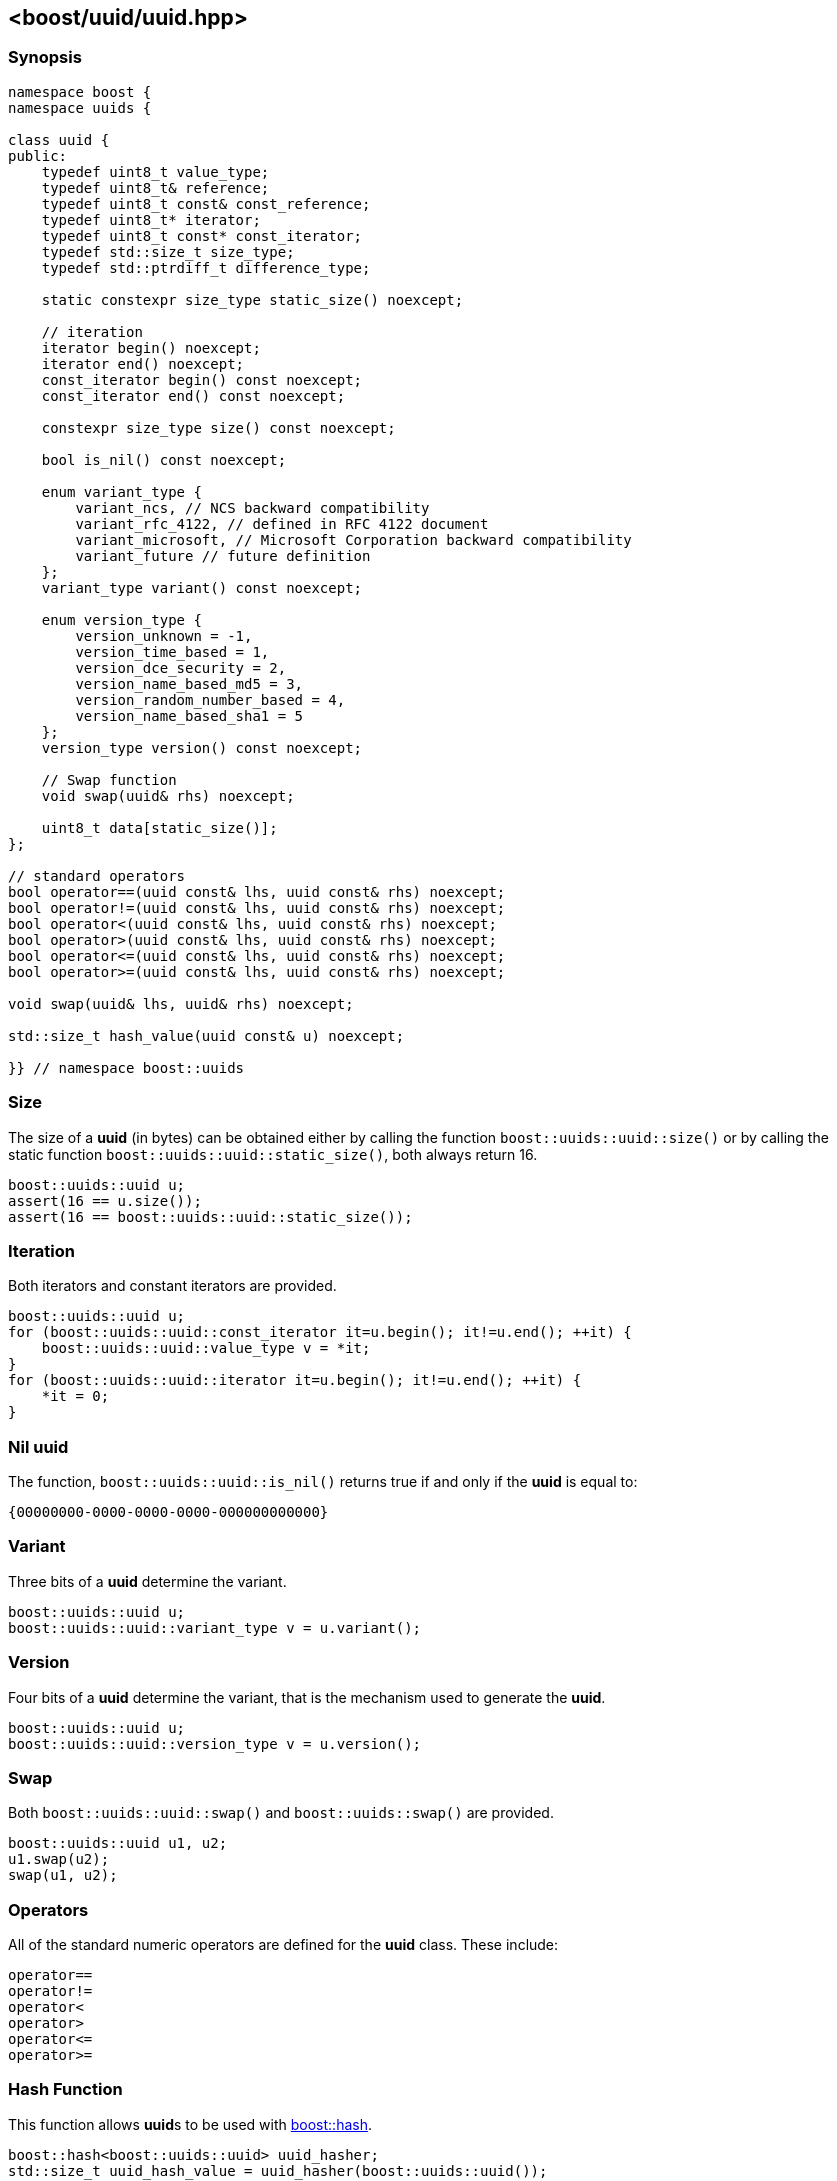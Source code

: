 [#uuid]
== <boost/uuid/uuid.hpp>

:idprefix: uuid_

=== Synopsis

[source,c++]
----
namespace boost {
namespace uuids {

class uuid {
public:
    typedef uint8_t value_type;
    typedef uint8_t& reference;
    typedef uint8_t const& const_reference;
    typedef uint8_t* iterator;
    typedef uint8_t const* const_iterator;
    typedef std::size_t size_type;
    typedef std::ptrdiff_t difference_type;

    static constexpr size_type static_size() noexcept;

    // iteration
    iterator begin() noexcept;
    iterator end() noexcept;
    const_iterator begin() const noexcept;
    const_iterator end() const noexcept;

    constexpr size_type size() const noexcept;

    bool is_nil() const noexcept;

    enum variant_type {
        variant_ncs, // NCS backward compatibility
        variant_rfc_4122, // defined in RFC 4122 document
        variant_microsoft, // Microsoft Corporation backward compatibility
        variant_future // future definition
    };
    variant_type variant() const noexcept;

    enum version_type {
        version_unknown = -1,
        version_time_based = 1,
        version_dce_security = 2,
        version_name_based_md5 = 3,
        version_random_number_based = 4,
        version_name_based_sha1 = 5
    };
    version_type version() const noexcept;

    // Swap function
    void swap(uuid& rhs) noexcept;

    uint8_t data[static_size()];
};

// standard operators
bool operator==(uuid const& lhs, uuid const& rhs) noexcept;
bool operator!=(uuid const& lhs, uuid const& rhs) noexcept;
bool operator<(uuid const& lhs, uuid const& rhs) noexcept;
bool operator>(uuid const& lhs, uuid const& rhs) noexcept;
bool operator<=(uuid const& lhs, uuid const& rhs) noexcept;
bool operator>=(uuid const& lhs, uuid const& rhs) noexcept;

void swap(uuid& lhs, uuid& rhs) noexcept;

std::size_t hash_value(uuid const& u) noexcept;

}} // namespace boost::uuids
----

=== Size

The size of a *uuid* (in bytes) can be obtained either by calling the function `boost::uuids::uuid::size()` or by calling the static function `boost::uuids::uuid::static_size()`, both always return 16.

```c++
boost::uuids::uuid u;
assert(16 == u.size());
assert(16 == boost::uuids::uuid::static_size());
```

=== Iteration

Both iterators and constant iterators are provided.

```c++
boost::uuids::uuid u;
for (boost::uuids::uuid::const_iterator it=u.begin(); it!=u.end(); ++it) {
    boost::uuids::uuid::value_type v = *it;
}
for (boost::uuids::uuid::iterator it=u.begin(); it!=u.end(); ++it) {
    *it = 0;
}
```

=== Nil uuid

The function, `boost::uuids::uuid::is_nil()` returns true if and only if the *uuid* is equal to:
```
{00000000-0000-0000-0000-000000000000}
```

=== Variant

Three bits of a *uuid* determine the variant.
```c++
boost::uuids::uuid u;
boost::uuids::uuid::variant_type v = u.variant();
```

=== Version

Four bits of a *uuid* determine the variant, that is the mechanism used to generate the *uuid*.

```c++
boost::uuids::uuid u;
boost::uuids::uuid::version_type v = u.version();
```

=== Swap

Both `boost::uuids::uuid::swap()` and `boost::uuids::swap()` are provided.

```c++
boost::uuids::uuid u1, u2;
u1.swap(u2);
swap(u1, u2);
```

=== Operators

All of the standard numeric operators are defined for the *uuid* class. These include:

```c++
operator==
operator!=
operator<
operator>
operator<=
operator>=
```

=== Hash Function

This function allows **uuid**s to be used with https://www.boost.org/doc/libs/release/libs/container_hash/doc/html/hash.html#ref_boostcontainer_hashhash_hpp[boost::hash].

```c++
boost::hash<boost::uuids::uuid> uuid_hasher;
std::size_t uuid_hash_value = uuid_hasher(boost::uuids::uuid());
```
